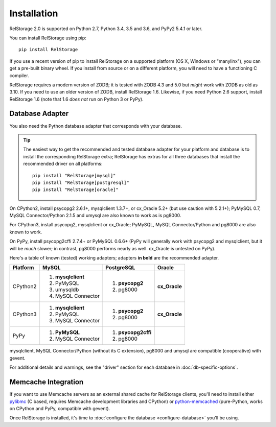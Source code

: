 ==============
 Installation
==============

RelStorage 2.0 is supported on Python 2.7, Python 3.4, 3.5 and 3.6,
and PyPy2 5.4.1 or later.

You can install RelStorage using pip::

    pip install RelStorage

If you use a recent version of pip to install RelStorage on a
supported platform (OS X, Windows or "manylinx"), you can get a
pre-built binary wheel. If you install from source or on a different
platform, you will need to have a functioning C compiler.

RelStorage requires a modern version of ZODB; it is tested with ZODB
4.3 and 5.0 but *might* work with ZODB as old as 3.10. If you need to
use an older version of ZODB, install RelStorage 1.6. Likewise, if
you need Python 2.6 support, install RelStorage 1.6 (note that 1.6
*does not* run on Python 3 or PyPy).

Database Adapter
================

You also need the Python database adapter that corresponds with your
database.

.. tip::
   The easiest way to get the recommended and tested database adapter for
   your platform and database is to install the corresponding RelStorage
   extra; RelStorage has extras for all three databases that install
   the recommended driver on all platforms::

    pip install "RelStorage[mysql]"
    pip install "RelStorage[postgresql]"
    pip install "RelStorage[oracle]"


On CPython2, install psycopg2 2.6.1+, mysqlclient 1.3.7+, or cx_Oracle
5.2+ (but use caution with 5.2.1+); PyMySQL 0.7, MySQL
Connector/Python 2.1.5 and umysql are also known to work as is pg8000.

For CPython3, install psycopg2, mysqlclient or cx_Oracle;
PyMySQL, MySQL Connector/Python  and pg8000 are also known to work.

On PyPy, install psycopg2cffi 2.7.4+ or PyMySQL 0.6.6+ (PyPy will
generally work with psycopg2 and mysqlclient, but it will be *much*
slower; in contrast, pg8000 performs nearly as well. cx_Oracle is
untested on PyPy).

Here's a table of known (tested) working adapters; adapters **in
bold** are the recommended adapter.

+----------+---------------------+---------------------+--------------+
| Platform |  MySQL              |   PostgreSQL        |  Oracle      |
+==========+=====================+=====================+==============+
| CPython2 |                     |  1. **psycopg2**    | **cx_Oracle**|
|          | 1. **mysqlclient**  |  2. pg8000          |              |
|          | 2. PyMySQL          |                     |              |
|          | 3. umysqldb         |                     |              |
|          | 4. MySQL Connector  |                     |              |
+----------+---------------------+---------------------+--------------+
| CPython3 | 1. **mysqlclient**  |  1. **psycopg2**    | **cx_Oracle**|
|          | 2. PyMySQL          |  2. pg8000          |              |
|          | 3. MySQL Connector  |                     |              |
+----------+---------------------+---------------------+--------------+
| PyPy     | 1. **PyMySQL**      | 1. **psycopg2cffi** |              |
|          | 2. MySQL Connector  | 2.  pg8000          |              |
+----------+---------------------+---------------------+--------------+


mysqlclient, MySQL Connector/Python (without its C extension), pg8000
and umysql are compatible (cooperative) with gevent.

For additional details and warnings, see the "driver" section for each database in
:doc:`db-specific-options`.

Memcache Integration
====================

If you want to use Memcache servers as an external shared cache for
RelStorage clients, you'll need to install either `pylibmc
<https://pypi.python.org/pypi/pylibmc>`_ (C based, requires Memcache
development libraries and CPython) or `python-memcached
<https://pypi.python.org/pypi/python-memcached>`_ (pure-Python, works
on CPython and PyPy, compatible with gevent).


Once RelStorage is installed, it's time to :doc:`configure the database <configure-database>`
you'll be using.
